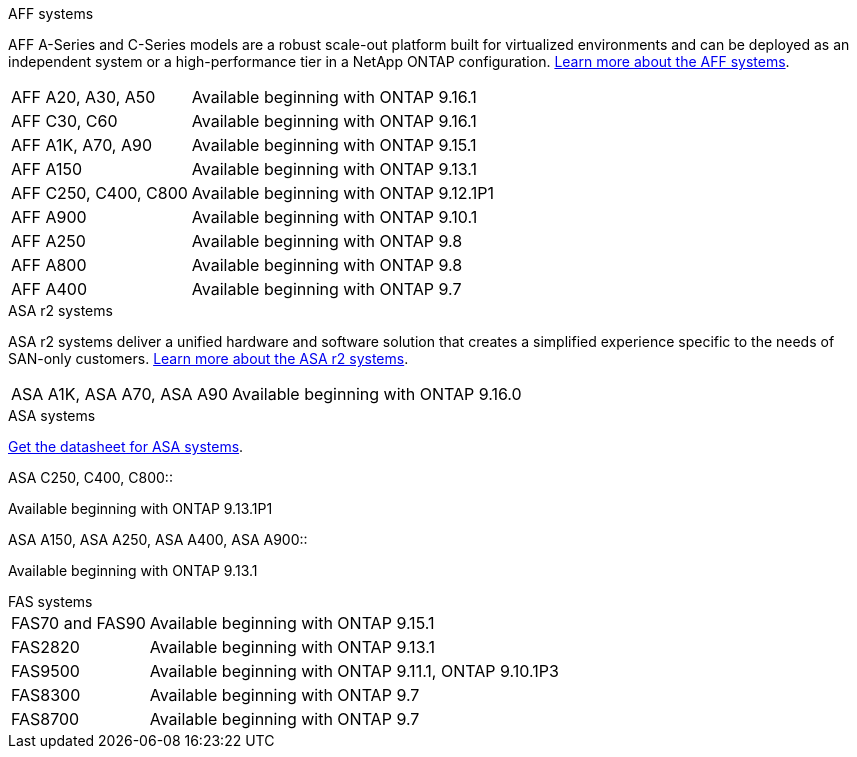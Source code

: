 
// start tabbed area

[role="tabbed-block"]
====

.AFF systems
--
AFF A-Series and C-Series models are a robust scale-out platform built for virtualized environments and can be deployed as an independent system or a high-performance tier in a NetApp ONTAP configuration. link:https:://www.netapp.com/data-storage/all-flash-san-storage-array[Learn more about the AFF systems].

[horizontal]
AFF A20, A30, A50:: 
Available beginning with ONTAP 9.16.1

AFF C30, C60:: Available beginning with ONTAP 9.16.1

AFF A1K, A70, A90:: Available beginning with ONTAP 9.15.1

AFF A150:: Available beginning with ONTAP 9.13.1 

AFF C250, C400, C800:: 
Available beginning with ONTAP 9.12.1P1

AFF A900:: Available beginning with ONTAP 9.10.1

AFF A250:: Available beginning with ONTAP 9.8

AFF A800:: Available beginning with ONTAP 9.8

AFF A400:: Available beginning with ONTAP 9.7

--


.ASA r2 systems
--
ASA r2 systems deliver a unified hardware and software solution that creates a simplified experience specific to the needs of SAN-only customers. link:https:://docs.netapp.com/us-en/asa-r2/get-started/learn-about.html[Learn more about the ASA r2 systems].

[horizontal]
ASA A1K, ASA A70, ASA A90:: Available beginning with ONTAP 9.16.0


--

.ASA systems
--
link:https://www.netapp.com/data-storage/all-flash-san-storage-array[Get the datasheet for ASA systems].

[horizontal]
.ASA C250, C400, C800::
Available beginning with ONTAP 9.13.1P1

.ASA A150, ASA A250, ASA A400, ASA A900::
Available beginning with ONTAP 9.13.1
--

.FAS systems
--

[horizontal]

FAS70 and FAS90::
Available beginning with ONTAP 9.15.1

FAS2820::
Available beginning with ONTAP 9.13.1

FAS9500::
Available beginning with ONTAP 9.11.1, ONTAP 9.10.1P3

FAS8300::
Available beginning with ONTAP 9.7

FAS8700::
Available beginning with ONTAP 9.7

--
====

// end tabbed area







